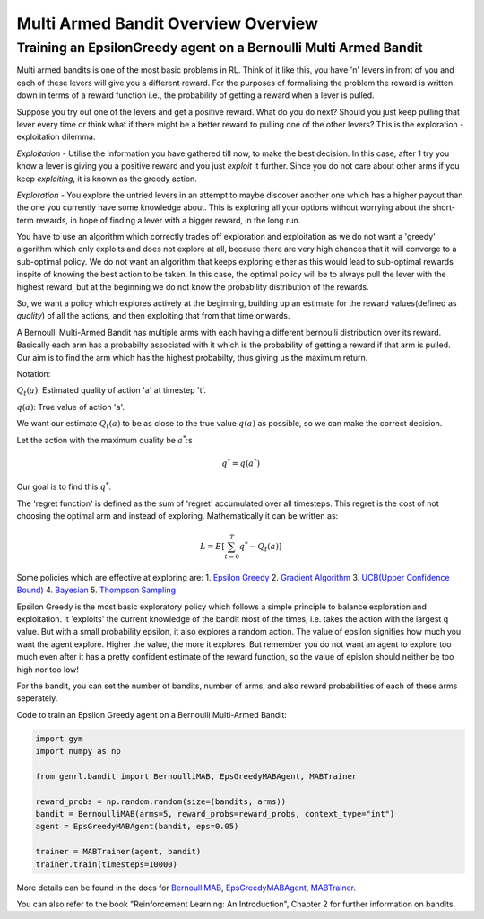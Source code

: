 Multi Armed Bandit Overview Overview
====================================

Training an EpsilonGreedy agent on a Bernoulli Multi Armed Bandit
-----------------------------------------------------------------

Multi armed bandits is one of the most basic problems in RL. Think of it
like this, you have 'n' levers in front of you and each of these levers
will give you a different reward. For the purposes of formalising the
problem the reward is written down in terms of a reward function i.e.,
the probability of getting a reward when a lever is pulled.

Suppose you try out one of the levers and get a positive reward. What do
you do next? Should you just keep pulling that lever every time or think
what if there might be a better reward to pulling one of the other
levers? This is the exploration - exploitation dilemma.

*Exploitation* - Utilise the information you have gathered till now, to
make the best decision. In this case, after 1 try you know a lever is
giving you a positive reward and you just *exploit* it further. Since
you do not care about other arms if you keep *exploiting*, it is known
as the greedy action.

*Exploration* - You explore the untried levers in an attempt to maybe
discover another one which has a higher payout than the one you
currently have some knowledge about. This is exploring all your options
without worrying about the short-term rewards, in hope of finding a
lever with a bigger reward, in the long run.

You have to use an algorithm which correctly trades off exploration and
exploitation as we do not want a 'greedy' algorithm which only exploits
and does not explore at all, because there are very high chances that it
will converge to a sub-optimal policy. We do not want an algorithm that
keeps exploring either as this would lead to sub-optimal rewards inspite
of knowing the best action to be taken. In this case, the optimal policy
will be to always pull the lever with the highest reward, but at the
beginning we do not know the probability distribution of the rewards.

So, we want a policy which explores actively at the beginning, building
up an estimate for the reward values(defined as *quality*) of all the
actions, and then exploiting that from that time onwards.

A Bernoulli Multi-Armed Bandit has multiple arms with each having a
different bernoulli distribution over its reward. Basically each arm has
a probabilty associated with it which is the probability of getting a
reward if that arm is pulled. Our aim is to find the arm which has the
highest probabilty, thus giving us the maximum return.

Notation:

:math:`Q_t(a)`: Estimated quality of action 'a' at timestep 't'.

:math:`q(a)`: True value of action 'a'.

We want our estimate :math:`Q_t(a)` to be as close to the true value
:math:`q(a)` as possible, so we can make the correct decision.

Let the action with the maximum quality be :math:`a^*`:s

.. math:: q^* = q(a^*)

Our goal is to find this :math:`q^*`.

The 'regret function' is defined as the sum of 'regret' accumulated over
all timesteps. This regret is the cost of not choosing the optimal arm
and instead of exploring. Mathematically it can be written as:

.. math:: L = E[\sum_{t=0}^T q^* - Q_t(a)]

Some policies which are effective at exploring are: 1. `Epsilon
Greedy <https://genrl.readthedocs.io/en/latest/api/bandit/genrl.bandit.agents.mab_agents.html#module-genrl.bandit.agents.mab_agents.epsgreedy>`__
2. `Gradient
Algorithm <https://genrl.readthedocs.io/en/latest/api/bandit/genrl.bandit.agents.mab_agents.html#module-genrl.bandit.agents.mab_agents.gradient>`__
3. `UCB(Upper Confidence
Bound) <https://genrl.readthedocs.io/en/latest/api/bandit/genrl.bandit.agents.mab_agents.html#module-genrl.bandit.agents.mab_agents.ucb>`__
4.
`Bayesian <https://genrl.readthedocs.io/en/latest/api/bandit/genrl.bandit.agents.mab_agents.html#module-genrl.bandit.agents.mab_agents.bayesian>`__
5. `Thompson
Sampling <https://genrl.readthedocs.io/en/latest/api/bandit/genrl.bandit.agents.mab_agents.html#module-genrl.bandit.agents.mab_agents.thompson>`__

Epsilon Greedy is the most basic exploratory policy which follows a
simple principle to balance exploration and exploitation. It 'exploits'
the current knowledge of the bandit most of the times, i.e. takes the
action with the largest q value. But with a small probability epsilon,
it also explores a random action. The value of epsilon signifies how
much you want the agent explore. Higher the value, the more it explores.
But remember you do not want an agent to explore too much even after it
has a pretty confident estimate of the reward function, so the value of
epislon should neither be too high nor too low!

For the bandit, you can set the number of bandits, number of arms, and
also reward probabilities of each of these arms seperately.

Code to train an Epsilon Greedy agent on a Bernoulli Multi-Armed Bandit:

.. code:: python

    import gym
    import numpy as np

    from genrl.bandit import BernoulliMAB, EpsGreedyMABAgent, MABTrainer

    reward_probs = np.random.random(size=(bandits, arms))
    bandit = BernoulliMAB(arms=5, reward_probs=reward_probs, context_type="int")
    agent = EpsGreedyMABAgent(bandit, eps=0.05)

    trainer = MABTrainer(agent, bandit)
    trainer.train(timesteps=10000)

More details can be found in the docs for
`BernoulliMAB <https://genrl.readthedocs.io/en/latest/api/bandit/genrl.bandit.bandits.multi_armed_bandits.html#genrl.bandit.bandits.multi_armed_bandits.bernoulli_mab.BernoulliMAB>`__,
`EpsGreedyMABAgent <https://genrl.readthedocs.io/en/latest/api/bandit/genrl.bandit.agents.mab_agents.html#module-genrl.bandit.agents.mab_agents.epsgreedy>`__,
`MABTrainer <https://genrl.readthedocs.io/en/latest/api/common/bandit.html#module-genrl.bandit.trainer>`__.

You can also refer to the book "Reinforcement Learning: An
Introduction", Chapter 2 for further information on bandits.
